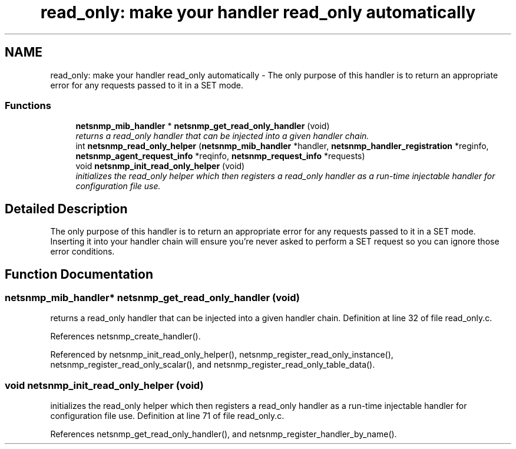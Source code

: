 .TH "read_only: make your handler read_only automatically" 3 "6 May 2005" "net-snmp" \" -*- nroff -*-
.ad l
.nh
.SH NAME
read_only: make your handler read_only automatically \- The only purpose of this handler is to return an appropriate error for any requests passed to it in a SET mode.  

.PP
.SS "Functions"

.in +1c
.ti -1c
.RI "\fBnetsnmp_mib_handler\fP * \fBnetsnmp_get_read_only_handler\fP (void)"
.br
.RI "\fIreturns a read_only handler that can be injected into a given handler chain. \fP"
.ti -1c
.RI "int \fBnetsnmp_read_only_helper\fP (\fBnetsnmp_mib_handler\fP *handler, \fBnetsnmp_handler_registration\fP *reginfo, \fBnetsnmp_agent_request_info\fP *reqinfo, \fBnetsnmp_request_info\fP *requests)"
.br
.ti -1c
.RI "void \fBnetsnmp_init_read_only_helper\fP (void)"
.br
.RI "\fIinitializes the read_only helper which then registers a read_only handler as a run-time injectable handler for configuration file use. \fP"
.in -1c
.SH "Detailed Description"
.PP 
The only purpose of this handler is to return an appropriate error for any requests passed to it in a SET mode. Inserting it into your handler chain will ensure you're never asked to perform a SET request so you can ignore those error conditions. 
.SH "Function Documentation"
.PP 
.SS "\fBnetsnmp_mib_handler\fP* netsnmp_get_read_only_handler (void)"
.PP
returns a read_only handler that can be injected into a given handler chain. Definition at line 32 of file read_only.c.
.PP
References netsnmp_create_handler().
.PP
Referenced by netsnmp_init_read_only_helper(), netsnmp_register_read_only_instance(), netsnmp_register_read_only_scalar(), and netsnmp_register_read_only_table_data().
.SS "void netsnmp_init_read_only_helper (void)"
.PP
initializes the read_only helper which then registers a read_only handler as a run-time injectable handler for configuration file use. Definition at line 71 of file read_only.c.
.PP
References netsnmp_get_read_only_handler(), and netsnmp_register_handler_by_name().
